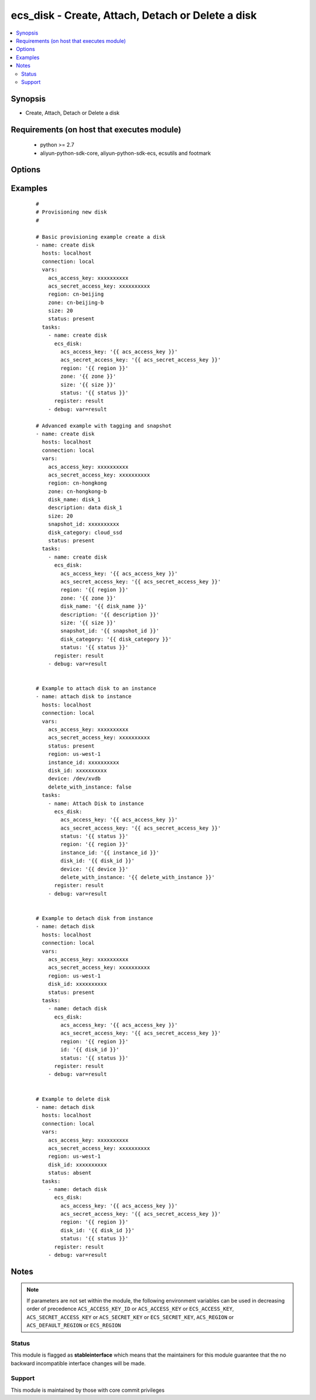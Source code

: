 .. _ecs_disk:


ecs_disk - Create, Attach, Detach or Delete a disk
++++++++++++++++++++++++++++++++++++++++++++++++++



.. contents::
   :local:
   :depth: 2


Synopsis
--------

* Create, Attach, Detach or Delete a disk


Requirements (on host that executes module)
-------------------------------------------

  * python >= 2.7
  * aliyun-python-sdk-core, aliyun-python-sdk-ecs, ecsutils and footmark


Options
-------

.. raw:: html

    <table border=1 cellpadding=4>
    <tr>
    <th class="head">parameter</th>
    <th class="head">required</th>
    <th class="head">default</th>
    <th class="head">choices</th>
    <th class="head">comments</th>
    </tr>
            <tr>
    <td>acs_access_key<br/><div style="font-size: small;"></div></td>
    <td>no</td>
    <td></td>
        <td><ul></ul></td>
        <td><div>Aliyun Cloud access key. If not set then the value of the `ACS_ACCESS_KEY_ID`, `ACS_ACCESS_KEY` or `ECS_ACCESS_KEY` environment variable is used.</div></br>
        <div style="font-size: small;">aliases: ecs_access_key, access_key<div></td></tr>
            <tr>
    <td>acs_secret_access_key<br/><div style="font-size: small;"></div></td>
    <td>no</td>
    <td></td>
        <td><ul></ul></td>
        <td><div>Aliyun Cloud secret key. If not set then the value of the `ACS_SECRET_ACCESS_KEY`, `ACS_SECRET_KEY`, or `ECS_SECRET_KEY` environment variable is used.</div></br>
        <div style="font-size: small;">aliases: ecs_secret_key, secret_key<div></td></tr>
            <tr>
    <td>delete_with_instance<br/><div style="font-size: small;"></div></td>
    <td>no</td>
    <td>none</td>
        <td><ul><li>yes</li><li>no</li></ul></td>
        <td><div>Whether or not the disk is released along with the instance. True/Yes indicates that when the instance is released, this disk will be released with it.False/No indicates that when the instance is released, this disk will be retained.</div></br>
        <div style="font-size: small;">aliases: delete_on_termination<div></td></tr>
            <tr>
    <td>description<br/><div style="font-size: small;"></div></td>
    <td>no</td>
    <td></td>
        <td><ul></ul></td>
        <td><div>The value of disk description is blank by default. [2, 256] characters. The disk description will appear on the console. It cannot begin with http:// or https://.</div></br>
        <div style="font-size: small;">aliases: disk_description<div></td></tr>
            <tr>
    <td>device<br/><div style="font-size: small;"></div></td>
    <td>no</td>
    <td></td>
        <td><ul></ul></td>
        <td><div>The value null indicates that the value is allocated by default, starting from /dev/xvdb to /dev/xvdz.</div></br>
        <div style="font-size: small;">aliases: device_name<div></td></tr>
            <tr>
    <td>disk_category<br/><div style="font-size: small;"></div></td>
    <td>no</td>
    <td>cloud</td>
        <td><ul><li>cloud</li><li>cloud_efficiency</li><li>cloud_ssd</li></ul></td>
        <td><div>Category of the data disk</div></br>
        <div style="font-size: small;">aliases: volume_type, disk_type<div></td></tr>
            <tr>
    <td>disk_id<br/><div style="font-size: small;"></div></td>
    <td>no</td>
    <td></td>
        <td><ul></ul></td>
        <td><div>The disk ID. The disk and Instance must be in the same zone. Parameter is <b>required</b> while attaching disk.</div></br>
        <div style="font-size: small;">aliases: vol_id, id<div></td></tr>
            <tr>
    <td>disk_name<br/><div style="font-size: small;"></div></td>
    <td>no</td>
    <td></td>
        <td><ul></ul></td>
        <td><div>The value of disk name is blank by default. [2, 128] English or Chinese characters, must begin with an uppercase/lowercase letter or Chinese character. Can contain numbers, '.', '_' and '-'. The disk name will appear on the console. It cannot begin with http:// or https://.</div></br>
        <div style="font-size: small;">aliases: name<div></td></tr>
            <tr>
    <td>disk_tags<br/><div style="font-size: small;"></div></td>
    <td>no</td>
    <td></td>
        <td><ul></ul></td>
        <td><div>A list of hash/dictionaries of instance tags, ['{"tag_key":"value", "tag_value":"value"}'], tag_key must be not null when tag_value isn't null</div></br>
        <div style="font-size: small;">aliases: tags<div></td></tr>
            <tr>
    <td>instance_id<br/><div style="font-size: small;"></div></td>
    <td>no</td>
    <td></td>
        <td><ul></ul></td>
        <td><div>The specified instance ID. Parameter is <b>required</b> while attaching disk.</div></br>
        <div style="font-size: small;">aliases: instance<div></td></tr>
            <tr>
    <td>region<br/><div style="font-size: small;"></div></td>
    <td>no</td>
    <td></td>
        <td><ul></ul></td>
        <td><div>The Aliyun Cloud region to use. If not specified then the value of the `ACS_REGION`, `ACS_DEFAULT_REGION` or `ECS_REGION` environment variable, if any, is used.</div></br>
        <div style="font-size: small;">aliases: acs_region, ecs_region<div></td></tr>
            <tr>
    <td>size<br/><div style="font-size: small;"></div></td>
    <td>no</td>
    <td></td>
        <td><ul></ul></td>
        <td><div>Size of the system disk, in GB.The value should be equal to or greater than the size of the specific SnapshotId.</div></br>
        <div style="font-size: small;">aliases: volume_size, disk_size<div></td></tr>
            <tr>
    <td>snapshot_id<br/><div style="font-size: small;"></div></td>
    <td>no</td>
    <td></td>
        <td><ul></ul></td>
        <td><div>Snapshots are used to create the data disk After this parameter is specified, Size is ignored. The actual size of the created disk is the size of the specified snapshot Snapshots from on or before July 15, 2013 cannot be used to create a disk</div></br>
        <div style="font-size: small;">aliases: snapshot<div></td></tr>
            <tr>
    <td>status<br/><div style="font-size: small;"></div></td>
    <td>no</td>
    <td>present</td>
        <td><ul><li>present</li><li>absent</li></ul></td>
        <td><div>The state of the instance after operating.</div></br>
        <div style="font-size: small;">aliases: state<div></td></tr>
            <tr>
    <td>zone_id<br/><div style="font-size: small;"></div></td>
    <td>no</td>
    <td></td>
        <td><ul></ul></td>
        <td><div>Aliyun availability zone ID in which to launch the instance. Parameter is <b>required</b> while creating disk.</div></br>
        <div style="font-size: small;">aliases: zone, availability_zone, acs_zone, ecs_zone, zone<div></td></tr>
        </table>
    </br>



Examples
--------

 ::

    #
    # Provisioning new disk
    #
    
    # Basic provisioning example create a disk
    - name: create disk
      hosts: localhost
      connection: local
      vars:
        acs_access_key: xxxxxxxxxx
        acs_secret_access_key: xxxxxxxxxx
        region: cn-beijing
        zone: cn-beijing-b
        size: 20
        status: present
      tasks:
        - name: create disk
          ecs_disk:
            acs_access_key: '{{ acs_access_key }}'
            acs_secret_access_key: '{{ acs_secret_access_key }}'
            region: '{{ region }}'
            zone: '{{ zone }}'
            size: '{{ size }}'
            status: '{{ status }}'
          register: result
        - debug: var=result
    
    # Advanced example with tagging and snapshot
    - name: create disk
      hosts: localhost
      connection: local
      vars:
        acs_access_key: xxxxxxxxxx
        acs_secret_access_key: xxxxxxxxxx
        region: cn-hongkong
        zone: cn-hongkong-b
        disk_name: disk_1
        description: data disk_1
        size: 20
        snapshot_id: xxxxxxxxxx
        disk_category: cloud_ssd
        status: present
      tasks:
        - name: create disk
          ecs_disk:
            acs_access_key: '{{ acs_access_key }}'
            acs_secret_access_key: '{{ acs_secret_access_key }}'
            region: '{{ region }}'
            zone: '{{ zone }}'
            disk_name: '{{ disk_name }}'
            description: '{{ description }}'
            size: '{{ size }}'
            snapshot_id: '{{ snapshot_id }}'
            disk_category: '{{ disk_category }}'
            status: '{{ status }}'
          register: result
        - debug: var=result
    
    
    # Example to attach disk to an instance
    - name: attach disk to instance
      hosts: localhost
      connection: local
      vars:
        acs_access_key: xxxxxxxxxx
        acs_secret_access_key: xxxxxxxxxx
        status: present
        region: us-west-1
        instance_id: xxxxxxxxxx
        disk_id: xxxxxxxxxx
        device: /dev/xvdb
        delete_with_instance: false
      tasks:
        - name: Attach Disk to instance
          ecs_disk:
            acs_access_key: '{{ acs_access_key }}'
            acs_secret_access_key: '{{ acs_secret_access_key }}'
            status: '{{ status }}'
            region: '{{ region }}'
            instance_id: '{{ instance_id }}'
            disk_id: '{{ disk_id }}'
            device: '{{ device }}'
            delete_with_instance: '{{ delete_with_instance }}'
          register: result
        - debug: var=result
    
    
    # Example to detach disk from instance
    - name: detach disk
      hosts: localhost
      connection: local
      vars:
        acs_access_key: xxxxxxxxxx
        acs_secret_access_key: xxxxxxxxxx
        region: us-west-1
        disk_id: xxxxxxxxxx
        status: present
      tasks:
        - name: detach disk
          ecs_disk:
            acs_access_key: '{{ acs_access_key }}'
            acs_secret_access_key: '{{ acs_secret_access_key }}'
            region: '{{ region }}'
            id: '{{ disk_id }}'
            status: '{{ status }}'
          register: result
        - debug: var=result
    
    
    # Example to delete disk
    - name: detach disk
      hosts: localhost
      connection: local
      vars:
        acs_access_key: xxxxxxxxxx
        acs_secret_access_key: xxxxxxxxxx
        region: us-west-1
        disk_id: xxxxxxxxxx
        status: absent
      tasks:
        - name: detach disk
          ecs_disk:
            acs_access_key: '{{ acs_access_key }}'
            acs_secret_access_key: '{{ acs_secret_access_key }}'
            region: '{{ region }}'
            disk_id: '{{ disk_id }}'
            status: '{{ status }}'
          register: result
        - debug: var=result


Notes
-----

.. note:: If parameters are not set within the module, the following environment variables can be used in decreasing order of precedence ``ACS_ACCESS_KEY_ID`` or ``ACS_ACCESS_KEY`` or ``ECS_ACCESS_KEY``, ``ACS_SECRET_ACCESS_KEY`` or ``ACS_SECRET_KEY`` or ``ECS_SECRET_KEY``, ``ACS_REGION`` or ``ACS_DEFAULT_REGION`` or ``ECS_REGION``



Status
~~~~~~

This module is flagged as **stableinterface** which means that the maintainers for this module guarantee that the no backward incompatible interface changes will be made.


Support
~~~~~~~

This module is maintained by those with core commit privileges






